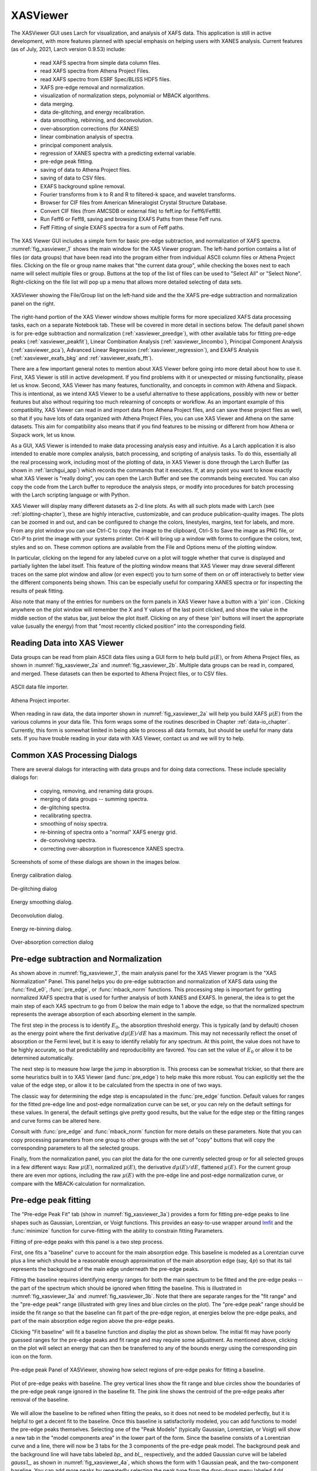 .. _lmfit:    http://lmfit.github.io/lmfit-py


.. |pin| image:: _images/pin_icon.png
    :width: 18pt
    :height: 18pt

.. _xasviewer_app:

XASViewer
=======================

The XASViewer GUI uses Larch for visualization, and analysis of XAFS data.
This application is still in active development, with more features planned
with special emphasis on helping users with XANES analysis.  Current
features (as of July, 2021, Larch version 0.9.53) include:

   * read XAFS spectra from simple data column files.
   * read XAFS spectra from Athena Project Files.
   * read XAFS spectro from ESRF Spec/BLISS HDF5 files.
   * XAFS pre-edge removal and normalization.
   * visualization of normalization steps, polynomial or MBACK algorithms.
   * data merging.
   * data de-glitching, and energy recalibration.
   * data smoothing, rebinning, and deconvolution.
   * over-absorption corrections (for XANES)
   * linear combination analysis of spectra.
   * principal component analysis.
   * regression of XANES spectra with a predicting external variable.
   * pre-edge peak fitting.
   * saving of data to Athena Project files.
   * saving of data to CSV files.
   * EXAFS background spline removal.
   * Fourier transforms from k to R and R to filtered-k space, and wavelet transforms.
   * Browser for CIF files from American Mineralogist Crystal Structure Database.
   * Convert CIF files (from AMCSDB or external file) to feff.inp for Feff6/Feff8l. 
   * Run Feff6 or Feff8, saving and browsing EXAFS Paths from these Feff runs.
   * Feff Fitting of single EXAFS spectra for a sum of Feff paths.
     
The XAS Viewer GUI includes a simple form for basic pre-edge subtraction,
and normalization of XAFS spectra. :numref:`fig_xasviewer_1` shows the main
window for the XAS Viewer program.  The left-hand portion contains a list
of files (or data groups) that have been read into the program either from
individual ASCII column files or Athena Project files.  Clicking on the
file or group name makes that "the current data group", while checking the
boxes next to each name will select multiple files or group.  Buttons at
the top of the list of files can be used to "Select All" or "Select None".
Right-clicking on the file list will pop up a menu that allows more
detailed selecting of data sets.

.. _fig_xasviewer_1:

.. figure:: _images/XASViewer_norm_panel.png
    :target: _images/XASViewer_norm_panel.png
    :width: 55%
    :align: center

    XASViewer showing the File/Group list on the left-hand side and the
    the XAFS pre-edge subtraction and normalization panel on the right.

The right-hand portion of the XAS Viewer window shows multiple forms for
more specialized XAFS data processing tasks, each on a separate Notebook
tab.  These will be covered in more detail in sections below. The default
panel shown is for pre-edge subtraction and normalization
(:ref:`xasviewer_preedge`), with other available tabs for fitting pre-edge
peaks (:ref:`xasviewer_peakfit`), Linear Combination Analysis
(:ref:`xasviewer_lincombo`),
Principal Component Analysis (:ref:`xasviewer_pca`),
Advanced Linear Regression (:ref:`xasviewer_regression`),
and EXAFS Analysis (:ref:`xasviewer_exafs_bkg` and
:ref:`xasviewer_exafs_fft`).

There are a few important general notes to mention about XAS Viewer before
going into more detail about how to use it.  First, XAS Viewer is still in
active development.  If you find problems with it or unexpected or missing
functionality, please let us know.  Second, XAS Viewer has many features,
functionality, and concepts in common with Athena and Sixpack. This is
intentional, as we intend XAS Viewer to be a useful alternative to these
applications, possibly with new or better features but also without
requiring too much relearning of concepts or workflow.  As an important
example of this compatibility, XAS Viewer can read in and import data from
Athena Project files, and can save these project files as well, so that if
you have lots of data organized with Athena Project Files, you can use XAS
Viewer and Athena on the same datasets.  This aim for compatibility also
means that if you find features to be missing or different from how Athena
or Sixpack work, let us know.

As a GUI, XAS Viewer is intended to make data processing analysis easy and
intuitive. As a Larch application it is also intended to enable more
complex analysis, batch processing, and scripting of analysis tasks.  To do
this, essentially all the real processing work, including most of the
plotting of data, in XAS Viewer is done through the Larch Buffer (as shown
in :ref:`larchgui_app`) which records the commands that it executes.  If,
at any point you want to know exactly what XAS Viewer is "really doing",
you can open the Larch Buffer and see the commands being executed.  You can
also copy the code from the Larch buffer to reproduce the analysis steps,
or modify into procedures for batch processing with the Larch scripting
language or with Python.

XAS Viewer will display many different datasets as 2-d line plots.  As with
all such plots made with Larch (see :ref:`plotting-chapter`), these are
highly interactive, customizable, and can produce publication-quality
images.  The plots can be zoomed in and out, and can be configured to
change the colors, linestyles, margins, text for labels, and more. From any
plot window you can use Ctrl-C to copy the image to the clipboard, Ctrl-S
to Save the image as PNG file, or Ctrl-P to print the image with your
systems printer. Ctrl-K will bring up a window with forms to configure the
colors, text, styles and so on. These common options are available from the
File and Options menu of the plotting window.

In particular, clicking on the legend for any labeled curve on a plot will
toggle whether that curve is displayed and partially lighten the label
itself.  This feature of the plotting window means that XAS Viewer may draw
several different traces on the same plot window and allow (or even expect)
you to turn some of them on or off interactively to better view the
different components being shown.  This can be especially useful for
comparing XANES spectra or for inspecting the results of peak fitting.

Also note that many of the entries for numbers on the form panels in XAS
Viewer have a button with a 'pin' icon |pin|.  Clicking anywhere on the
plot window will remember the X and Y values of the last point clicked, and
show the value in the middle section of the status bar, just below the plot
itself. Clicking on any of these 'pin' buttons will insert the appropriate
value (usually the energy) from that "most recently clicked position" into
the corresponding field.


.. _xasviewer_io:

Reading Data into XAS Viewer
~~~~~~~~~~~~~~~~~~~~~~~~~~~~~~~~~

Data groups can be read from plain ASCII data files using a GUI form to
help build :math:`\mu(E)`, or from Athena Project files, as shown in
:numref:`fig_xasviewer_2a` and :numref:`fig_xasviewer_2b`.  Multiple data
groups can be read in, compared, and merged.  These datasets can then be
exported to Athena Project files, or to CSV files.


.. subfigstart::

.. _fig_xasviewer_2a:

.. figure:: _images/DataImporter.png
    :target: _images/DataImporter.png
    :width: 60%
    :align: center

    ASCII data file importer.

.. _fig_xasviewer_2b:

.. figure:: _images/AthenaImporter.png
    :target: _images/AthenaImporter.png
    :width: 100%
    :align: center

    Athena Project importer.

.. subfigend::
    :width: 0.45
    :label: fig_xasviewer2


When reading in raw data, the data importer shown in
:numref:`fig_xasviewer_2a` will help you build XAFS :math:`\mu(E)` from the
various columns in your data file. This form wraps some of the routines
described in Chapter :ref:`data-io_chapter`.  Currently, this form is
somewhat limited in being able to process all data formats, but should be
useful for many data sets.  If you have trouble reading in your data with
XAS Viewer, contact us and we will try to help.

.. _xasviewer_dialogs:

Common XAS Processing Dialogs
~~~~~~~~~~~~~~~~~~~~~~~~~~~~~~~~~~~~~~~~~~~

There are several dialogs for interacting with data groups and for doing
data corrections.  These include speciality dialogs for:

  * copying, removing, and renaming data groups.
  * merging of data groups -- summing spectra.
  * de-glitching spectra.
  * recalibrating spectra.
  * smoothing of noisy spectra.
  * re-binning of spectra onto a "normal" XAFS energy grid.
  * de-convolving spectra.
  * correcting over-absorption in fluorescence XANES spectra.

Screenshots of some of these dialogs are shown in the images below.

.. subfigstart::

.. _fig_xasviewer_dialog_cal:

.. figure:: _images/XASViewer_calibrate_dialog.png
    :target: _images/XASViewer_calibrate_dialog.png
    :width: 100%
    :align: center

    Energy calibration dialog.

.. _fig_xasviewer_dialog_deglitch:

.. figure:: _images/XASViewer_deglitch_dialog.png
    :target: _images/XASViewer_deglitch_dialog.png
    :width: 100%
    :align: center

    De-glitching dialog

.. _fig_xasviewer_dialog_smooth:

.. figure:: _images/XASViewer_smooth_dialog.png
    :target: _images/XASViewer_smooth_dialog.png
    :width: 100%
    :align: center

    Energy smoothing dialog.

.. _fig_xasviewer_dialog_deconv:

.. figure:: _images/XASViewer_deconvolve_dialog.png
    :target: _images/XASViewer_deconvolve_dialog.png
    :width: 100%
    :align: center

    Deconvolution dialog.

.. _fig_xasviewer_dialog_rebin:

.. figure:: _images/XASViewer_rebin_dialog.png
    :target: _images/XASViewer_rebin_dialog.png
    :width: 100%
    :align: center

    Energy re-binning dialog.

.. _fig_xasviewer_dialog_overabs:

.. figure:: _images/XASViewer_overabsorption_dialog.png
    :target: _images/XASViewer_overabsorption_dialog.png
    :width: 100%
    :align: center

    Over-absorption correction dialog

.. subfigend::
    :width: 0.32
    :label: fig-xasviewer-dialogs


.. _xasviewer_preedge:

Pre-edge subtraction and Normalization
~~~~~~~~~~~~~~~~~~~~~~~~~~~~~~~~~~~~~~~~~~~

As shown above in :numref:`fig_xasviewer_1`, the main analysis panel for
the XAS Viewer program is the "XAS Normalization" Panel.  This panel helps
you do pre-edge subtraction and normalization of XAFS data using the
:func:`find_e0`, :func:`pre_edge`, or :func:`mback_norm` functions.  This
processing step is important for getting normalized XAFS spectra that is
used for further analysis of both XANES and EXAFS.  In general, the idea is
to get the main step of each XAS spectrum to go from 0 below the main edge
to 1 above the edge, so that the normalized spectrum represents the average
absorption of each absorbing element in the sample.

The first step in the process is to identify :math:`E_0`, the absorption
threshold energy.  This is typically (and by default) chosen as the energy
point where the first derivative :math:`d\mu(E)/dE` has a maximum.  This
may not necessarily reflect the onset of absorption or the Fermi level, but
it is easy to identify reliably for any spectrum.  At this point, the value
does not have to be highly accurate, so that predictability and
reproducibility are favored.  You can set the value of :math:`E_0` or allow
it to be determined automatically.


The next step is to measure how large the jump in absorption is. This
process can be somewhat trickier, so that there are some heuristics built
in to XAS Viewer (and :func:`pre_edge`) to help make this more robust.
You can explicitly set the the value of the edge step, or allow it to be
calculated from the spectra in one of two ways.

The classic way for determining the edge step is encapsulated in the
:func:`pre_edge` function.  Default values for ranges for the fitted
pre-edge line and post-edge normalization curve can be set, or you can rely
on the default settings for these values.  In general, the default settings
give pretty good results, but the value for the edge step or the fitting
ranges and curve forms can be altered here.

Consult with :func:`pre_edge` and :func:`mback_norm` function for more
details on these parameters.  Note that you can copy processing parameters
from one group to other groups with the set of "copy" buttons that will
copy the corresponding parameters to all the selected groups.

Finally, from the normalization panel, you can plot the data for the one
currently selected group or for all selected groups in a few different
ways: Raw :math:`\mu(E)`, normalized :math:`\mu(E)`, the derivative
:math:`d\mu(E)/dE`, flattened :math:`\mu(E)`.  For the current group there
are even mor options, including the raw :math:`\mu(E)` with the pre-edge
line and post-edge normalization curve, or compare with the
MBACK-calculation for normalization.


.. _xasviewer_peakfit:

Pre-edge peak fitting
~~~~~~~~~~~~~~~~~~~~~~~~~~~~~~~~~~~~~~


The "Pre-edge Peak Fit" tab (show in :numref:`fig_xasviewer_3a`) provides a
form for fitting pre-edge peaks to line shapes such as Gaussian, Lorentzian,
or Voigt functions.  This provides an easy-to-use wrapper around `lmfit`_
and the :func:`minimize` function for curve-fitting with the ability to
constrain fitting Parameters.

Fitting of pre-edge peaks with this panel is a two step process.

First, one fits a "baseline" curve to account for the main absorption edge.
This baseline is modeled as a Lorentzian curve plus a line which should be
a reasonable enough approximation of the main absorption edge (say,
:math:`4p`) so that its tail represents the background of the main edge
underneath the pre-edge peaks.

Fitting the baseline requires identifying energy ranges for both the main
spectrum to be fitted and the pre-edge peaks -- the part of the spectrum
which should be ignored when fitting the baseline.  This is illustrated in
:numref:`fig_xasviewer_3a` and :numref:`fig_xasviewer_3b`.  Note that there
are separate ranges for the "fit range" and the "pre-edge peak" range
(illustrated with grey lines and blue circles on the plot).  The "pre-edge
peak" range should be inside the fit range so that the baseline can fit
part of the pre-edge region, at energies below the pre-edge peaks, and part
of the main absorption edge region above the pre-edge peaks.

Clicking "Fit baseline" will fit a baseline function and display the plot
as shown below.  The initial fit may have poorly guessed ranges for the
pre-edge peaks and fit range and may require some adjustment.  As mentioned
above, clicking on the plot will select an energy that can then be
transferred to any of the bounds energy using the corresponding pin icon
|pin| on the form.

.. subfigstart::

.. _fig_xasviewer_3a:

.. figure:: _images/XASViewer_prepeaks_baseline_form.png
    :target: _images/XASViewer_prepeaks_baseline_form.png
    :width: 100%
    :align: center

    Pre-edge peak Panel of XASViewer, showing how select regions of
    pre-edge peaks for fitting a baseline.


.. _fig_xasviewer_3b:

.. figure:: _images/XASViewer_prepeaks_baseline_plot.png
    :target: _images/XASViewer_prepeaks_baseline_plot.png
    :width: 60%
    :align: center

    Plot of pre-edge peaks with baseline.  The grey vertical lines show the
    fit range and blue circles show the boundaries of the pre-edge peak
    range ignored in the baseline fit. The pink line shows the centroid of
    the pre-edge peaks after removal of the baseline.

.. subfigend::
    :width: 0.45
    :label: fig-xasviewer3


We will allow the baseline to be refined when fitting the peaks, so it does
not need to be modeled perfectly, but it is helpful to get a decent fit to
the baseline.  Once this baseline is satisfactorily modeled, you can add
functions to model the pre-edge peaks themselves.  Selecting one of the
"Peak Models" (typically Gaussian, Lorentzian, or Voigt) will show a new
tab in the "model components area" in the lower part of the form.  Since
the baseline consists of a Lorentzian curve and a line, there will now be 3
tabs for the 3 components of the pre-edge peak model.  The background peak
and the background line will have tabs labeled `bp_` and `bl_`,
respectively, and the added Gaussian curve will be labeled `gauss1_`, as
shown in :numref:`fig_xasviewer_4a`, which shows the form with 1 Gaussian
peak, and the two-component baseline.  You can add more peaks by repeatedly
selecting the peak type from the drop-down menu labeled *Add Component*.

Each of the tab for each functional component of the model will include a
table of the Parameters for that peak.  For example, a line will have an
*intercept* and a *slope* parameter, and most peak functions will have an
*amplitude*, *center*, and *sigma* parameters (and perhaps more).  Each of
these parameters will have a name and a value, and also have a Type
drop-down list to allow it to *vary* or stay *fixed* in the fit.  You can
also set it to be *constrained* by a simple mathematical expression of
other parameter values.  If varied, you can also set bounds on the
parameter values by using the Bounds drop-down list (to select *positive*,
*negative*, or *custom*) and/or set Min and Max values.

After selecting a functional form for the peak, clicking on the "Pick
Values from Data" button, and then clicking two points on the plot near the
peak of interest will fill in the form with initial values for the
parameters for that peak.  This is shown in :numref:`fig_xasviewer_4a`
which has values filled in from the "two click method", and in
:numref:`fig_xasviewer_4b` which shows the initial Gaussian peak.  The
points you pick do not have to be very accurate, and the initial values
selected for the `amplitude`, `center`, and `sigma` parameters can be
modified.  You can also set bounds on any of these parameters -- it is
probably a good idea to enforce the `amplitude` and `sigma` to be positive,
for example.  If using multiple peaks, it is often helpful to give
realistic energy bounds for the `center` of each peak, so that the peaks
don't try to exchange.


.. subfigstart::

.. _fig_xasviewer_4a:

.. figure:: _images/XASViewer_prepeaks_1gaussian_form.png
    :target: _images/XASViewer_prepeaks_1gaussian_form.png
    :width: 100%
    :align: center

    Pre-edge peak Window of XASViewer, showing 3 components of a Gaussian
    and a baseline that includes a line and Lorentzian.


.. _fig_xasviewer_4b:

.. figure:: _images/XASViewer_prepeaks_1gaussian_plot.png
    :target: _images/XASViewer_prepeaks_1gaussian_plot.png
    :width: 60%
    :align: center

    Plot of initial Gaussian guessed from the "two click method" for
    modeling pre-edge peaks.

.. subfigend::
    :width: 0.45
    :label: fig-xasviewer4

Once the model function is defined and initial parameters values set,
clicking the Fit Model button will perform the fit. This will bring up
a Fit Result form shown in :numref:`fig_xasviewer_5a` and an
initial plot of the data and fit as shown in :numref:`fig_xasviewer_5b`.

The Fit Result panel contains goodness-of-fit statistics and parameter
values and uncertainties (or standard error).  At the top portion of the
form, you can save a model to be read in and used later or export the data
and fit components to a simple column-based data file.  You can also view
the fit goodness-of-fit statistics for the fit.  There are also some
options and a button for the plot of data and fit.

In the lower portion of the form, you can read the values and uncertainties
for the fitting parameters and for a number of *derived* parameters,
including `fit_centroid` that is the (area-weighted) centroid of the
functions that comprise the pre-edge peaks (not including the baseline) and
the full-width-at-half-maximum and height of each of the peaks (note that
`amplitude` represents the area of the unit-normalized peak and `height`
represents the maximum height for a peak).  You can click on the button
labeled "Update Model with these Values" to put these best-fit values back
into the starting values on the main form.  In addition, clicking on any
variable parameter to show it correlations with other variables.  Note that
the baseline parameters *are* refined (by default) in the fit to the
pre-edge peaks.

.. subfigstart::

.. _fig_xasviewer_5a:

.. figure:: _images/XASViewer_prepeaks_fitresult1_form.png
    :target: _images/XASViewer_prepeaks_fitresult1_form.png
    :width: 75%
    :align: left

    Fit result frame for Pre-edge peak fit for a fit with 1 Gaussian.

.. _fig_xasviewer_5b:

.. figure:: _images/XASViewer_prepeaks_fitresult1_plot.png
    :target: _images/XASViewer_prepeaks_fitresult1_plot.png
    :width: 60%
    :align: center

    Pre-edge Peak data and best-fit with 1 Gaussian and baseline.

.. subfigend::
    :width: 0.45
    :label: fig-xasviewer5


Though the plot of the fit in :numref:`fig_xasviewer_5b` does not look too
bad, we can see the fit is not perfect. Checking the "Plot with residual?"
box we get the plot in :numref:`fig_xasviewer_6` that shows the data and fit
and also the residual.  From this, we can see systematic oscillations in
the fit residual that is well above the noise level and suggests that
another peak may be needed to explain this data.  This is not too
surprising here -- there are obviously two peaks in the pre-edge -- but it
is does illustrate a useful way to determine when it is useful to add more
peaks.

.. _fig_xasviewer_6:

.. figure:: _images/XASViewer_prepeaks_fitresult1_residual_plot.png
    :target: _images/XASViewer_prepeaks_fitresult1_residual_plot.png
    :width: 55%
    :align: center

    Pre-edge Peak plot of data, fit and residual.


Adding a second Gaussian (and maybe even a third) will greatly help this
fit.  If we add another Gaussian peak component to the fit model using the
drop-down menu of "Add component:", select initial values for that second
Gaussian before, and re-run the fit, we'll see the Fit Results form and
plot as shown in :numref:`fig_xasviewer_7a` and :numref:`fig_xasviewer_7b`.

.. subfigstart::

.. _fig_xasviewer_7a:

.. figure:: _images/XASViewer_prepeaks_fitresult2_form.png
    :target: _images/XASViewer_prepeaks_fitresult2_form.png
    :width: 95%
    :align: left

    Fit result frame for Pre-edge peak fit for a fit with 2 Gaussians.

.. _fig_xasviewer_7b:

.. figure:: _images/XASViewer_prepeaks_fitresult2_plot.png
    :target: _images/XASViewer_prepeaks_fitresult2_plot.png
    :width: 95%
    :align: center

    Pre-edge Peak data and best-fit with 2 Gaussians and baseline.

.. subfigend::
   :width: 0.48
   :alt: pre-edge peak results2
   :label: fig_xasviewer_7


As mentioned above, fit results can be saved in two different ways, using
the "PreEdge Peaks" menu.  First, the model to set up the fit can be saved
to a `.modl` file and then re-read later and used for other fits. This
model file can also be read in and used with the `lmfit`_ python module for
complete scripting control.  Secondly, a fit can be *exported* to an ASCII
file that will include the text of the fit report and columns including
data, best-fit, and each of the components of the model.

To continue with the analysis of the data in this example,
:numref:`fig_xasviewer_7b` shows that the fit residual still has
significant structure, indicating that either another peak should be
included or that the Gaussian peak shape is not a good model for these
peaks.  In fact, using 2 Voigt functions significantly improves the fit, as
shown in :numref:`fig_xasviewer_8a`, with reduced :math:`\chi^2` dropping
from 4.4e-6 to 3.2e-6 and similar improvements in the AIC and BIC
statistics.  To do this, the two Gaussian peaks were deleted and two Voigt
peaks added, with initial values selected with the "two click method".

The fit of the pre-edge peaks is visibly improved but a systematic
variation in the residual is still seen at the high energy side of the
pre-edge peaks.  Adding a third Voigt function at around 7117 eV improves
the fit even more as shown in :numref:`fig_xasviewer_8b`.  As shown, the
scale of the residual is now 0.001, ten times better than the scale of the
fit with 1 peak shown in :numref:`fig_xasviewer_6`, and shows much less
systematic structure.  In addition, all the fit statistics are improved
despite now using 14 variables: reduced :math:`\chi^2` becomes from 5.1e-7,
AIC is -1957 and BIC is -1917.


.. subfigstart::

.. _fig_xasviewer_8a:

.. figure:: _images/XASViewer_prepeaks_fitresult3_plot.png
    :target: _images/XASViewer_prepeaks_fitresult3_plot.png
    :width: 95%
    :align: left

    Fit result frame for Pre-edge peak fit
    for a fit with 2 Voigt functions
    plus the baseline.

.. _fig_xasviewer_8b:

.. figure:: _images/XASViewer_prepeaks_fitresult4_plot.png
    :target: _images/XASViewer_prepeaks_fitresult4_plot.png
    :width: 95%
    :align: center

    Pre-edge Peak data and best-fit for a fit with 3 Voigt functions plus
    the baseline.

.. subfigend::
   :width: 0.48
   :alt: pre-edge peak results3
   :label: fig_xasviewer_8


.. _xasviewer_lincombo:

Linear Combination Analysis
~~~~~~~~~~~~~~~~~~~~~~~~~~~~~~~~~~~~~~

Linear Combination Analysis is useful for modeling a XANES spectrum as a
combination of other spectra.

.. _xasviewer_pca:

Principal Component and Non-negative Factor Analysis
~~~~~~~~~~~~~~~~~~~~~~~~~~~~~~~~~~~~~~~~~~~~~~~~~~~~~~~

Principal Component Analysis (PCA) is one of a family of numerical
techniques to reduce the number of variable components in a set of data.
There are many related techniques and procedures, and quite a bit of
nomenclature and jargon around the methods.

In essence, all these methods are aimed at taking a large set of similar
data and trying to determine how many independent components make up that
larger dataset.    That is, the only question PCA and related methods can
ever really answer is::

    how many independent spectra make up my collection of spectra?

It is important to note that PCA cannot tell you what those independent
spectra represent or even what they look like.  However, you can also use
the results of PCA to ask::

    is this *other* spectrum made up of the same components as make up my collection?



.. _xasviewer_exafs_bkg:


EXAFS Processing: Background Subtraction
~~~~~~~~~~~~~~~~~~~~~~~~~~~~~~~~~~~~~~~~~~~~~~~~~~~~~~~~~~~~~~~~~~~~~

.. _xasviewer_exafs_fft:


EXAFS Processing:  Fourier Transforms
~~~~~~~~~~~~~~~~~~~~~~~~~~~~~~~~~~~~~~~~~~~~~~~~~~~~~~~~~~~~~~~~~~~~~
